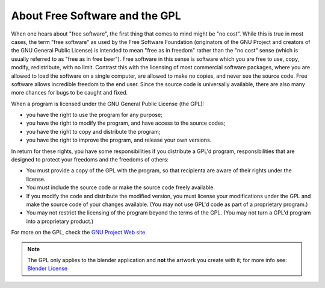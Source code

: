 
About Free Software and the GPL
*******************************

.. figure:: /images/Gnu-logo.jpg


When one hears about "free software", the first thing that comes to mind might be "no cost".
While this is true in most cases, the term "free software" as used by the Free Software Foundation
(originators of the GNU Project and creators of the GNU General Public License)
is intended to mean "free as in freedom" rather than the "no cost" sense
(which is usually referred to as "free as in free beer").
Free software in this sense is software which you are free to use, copy, modify, redistribute, with no limit.
Contrast this with the licensing of most commercial software packages,
where you are allowed to load the software on a single computer,
are allowed to make no copies, and never see the source code.
Free software allows incredible freedom to the end user.
Since the source code is universally available, there are also many more chances for bugs to be caught and fixed.

When a program is licensed under the GNU General Public License (the GPL):


- you have the right to use the program for any purpose;
- you have the right to modify the program, and have access to the source codes;
- you have the right to copy and distribute the program;
- you have the right to improve the program, and release your own versions.

In return for these rights, you have some responsibilities if you distribute a GPL'd program,
responsibilities that are designed to protect your freedoms and the freedoms of others:


- You must provide a copy of the GPL with the program,
  so that recipienta are aware of their rights under the license.
- You must include the source code or make the source code freely available.
- If you modify the code and distribute the modified version,
  you must license your modifications under the GPL and make the source code of your changes available.
  (You may not use GPL'd code as part of a proprietary program.)
- You may not restrict the licensing of the program beyond the terms of the GPL.
  (You may not turn a GPL'd program into a proprietary product.)

For more on the GPL, check the `GNU Project Web site <http://www.gnu.org>`__.


.. note::

   The GPL only applies to the blender application and **not** the artwork you create with it;
   for more info see:  `Blender License <http://www.blender.org/about/license/>`__

